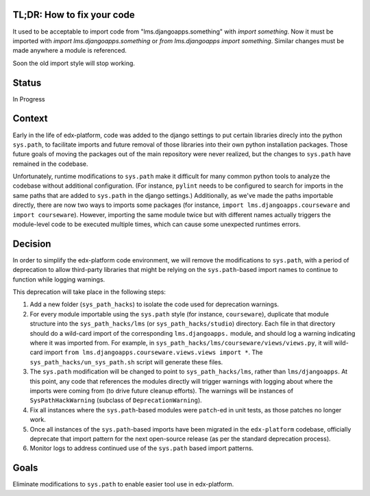 TL;DR: How to fix your code
===========================

It used to be acceptable to import code from "lms.djangoapps.something" with `import something`.  Now it must be imported with `import lms.djangoapps.something` or `from lms.djangoapps import something`.  Similar changes must be made anywhere a module is referenced.

Soon the old import style will stop working.

Status
======

In Progress

Context
=======

Early in the life of edx-platform, code was added to the django settings to put certain libraries direcly into the python ``sys.path``, to facilitate imports and future removal of those libraries into their own python installation packages. Those future goals of moving the packages out of the main repository were never realized, but the changes to ``sys.path`` have remained in the codebase.

Unfortunately, runtime modifications to ``sys.path`` make it difficult for many common python tools to analyze the codebase without additional configuration. (For instance, ``pylint`` needs to be configured to search for imports in the same paths that are added to ``sys.path`` in the django settings.) Additionally, as we've made the paths importable directly, there are now two ways to imports some packages (for instance, ``import lms.djangoapps.courseware`` and ``import courseware``). However, importing the same module twice but with different names actually triggers the module-level code to be executed multiple times, which can cause some unexpected runtimes errors.

Decision
========

In order to simplify the edx-platform code environment, we will remove the modifications to ``sys.path``, with a period of deprecation to allow third-party libraries that might be relying on the ``sys.path``-based import names to continue to function while logging warnings.

This deprecation will take place in the following steps:

1. Add a new folder (``sys_path_hacks``) to isolate the code used for deprecation warnings.

2. For every module importable using the ``sys.path`` style (for instance, ``courseware``), duplicate that module structure into the ``sys_path_hacks/lms`` (or ``sys_path_hacks/studio``) directory. Each file in that directory should do a wild-card import of the corresponding ``lms.djangoapps.`` module, and should log a warning indicating where it was imported from. For example, in ``sys_path_hacks/lms/courseware/views/views.py``, it will wild-card import ``from lms.djangoapps.courseware.views.views import *``. The ``sys_path_hacks/un_sys_path.sh`` script will generate these files.

3. The ``sys.path`` modification will be changed to point to ``sys_path_hacks/lms``, rather than ``lms/djangoapps``. At this point, any code that references the modules directly will trigger warnings with logging about where the imports were coming from (to drive future cleanup efforts). The warnings will be instances of ``SysPathHackWarning`` (subclass of ``DeprecationWarning``).

4. Fix all instances where the ``sys.path``-based modules were ``patch``-ed in unit tests, as those patches no longer work.

5. Once all instances of the ``sys.path``-based imports have been migrated in the ``edx-platform`` codebase, officially deprecate that import pattern for the next open-source release (as per the standard deprecation process).

6. Monitor logs to address continued use of the ``sys.path`` based import patterns.

Goals
=====

Eliminate modifications to ``sys.path`` to enable easier tool use in edx-platform.
